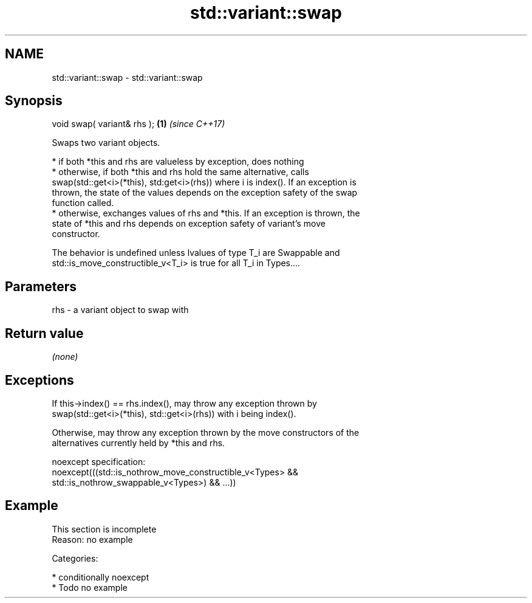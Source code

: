 .TH std::variant::swap 3 "Apr  2 2017" "2.1 | http://cppreference.com" "C++ Standard Libary"
.SH NAME
std::variant::swap \- std::variant::swap

.SH Synopsis
   void swap( variant& rhs ); \fB(1)\fP \fI(since C++17)\fP

   Swaps two variant objects.

     * if both *this and rhs are valueless by exception, does nothing
     * otherwise, if both *this and rhs hold the same alternative, calls
       swap(std::get<i>(*this), std:get<i>(rhs)) where i is index(). If an exception is
       thrown, the state of the values depends on the exception safety of the swap
       function called.
     * otherwise, exchanges values of rhs and *this. If an exception is thrown, the
       state of *this and rhs depends on exception safety of variant's move
       constructor.

   The behavior is undefined unless lvalues of type T_i are Swappable and
   std::is_move_constructible_v<T_i> is true for all T_i in Types....

.SH Parameters

   rhs - a variant object to swap with

.SH Return value

   \fI(none)\fP

.SH Exceptions

   If this->index() == rhs.index(), may throw any exception thrown by
   swap(std::get<i>(*this), std::get<i>(rhs)) with i being index().

   Otherwise, may throw any exception thrown by the move constructors of the
   alternatives currently held by *this and rhs.

   noexcept specification:
   noexcept(((std::is_nothrow_move_constructible_v<Types> &&
   std::is_nothrow_swappable_v<Types>) && ...))

.SH Example

    This section is incomplete
    Reason: no example

   Categories:

     * conditionally noexcept
     * Todo no example

